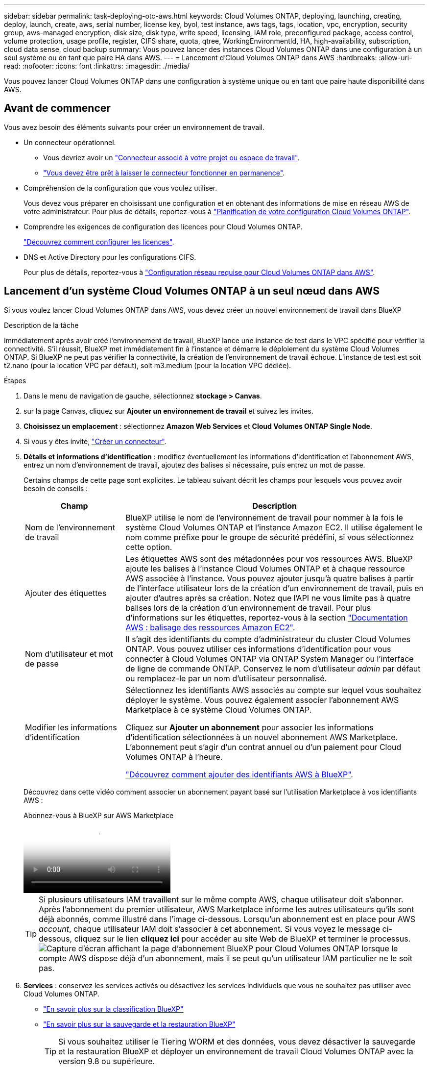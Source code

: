 ---
sidebar: sidebar 
permalink: task-deploying-otc-aws.html 
keywords: Cloud Volumes ONTAP, deploying, launching, creating, deploy, launch, create, aws, serial number, license key, byol, test instance, aws tags, tags, location, vpc, encryption, security group, aws-managed encryption, disk size, disk type, write speed, licensing, IAM role, preconfigured package, access control, volume protection, usage profile, register, CIFS share, quota, qtree, WorkingEnvironmentId, HA, high-availability, subscription, cloud data sense, cloud backup 
summary: Vous pouvez lancer des instances Cloud Volumes ONTAP dans une configuration à un seul système ou en tant que paire HA dans AWS. 
---
= Lancement d'Cloud Volumes ONTAP dans AWS
:hardbreaks:
:allow-uri-read: 
:nofooter: 
:icons: font
:linkattrs: 
:imagesdir: ./media/


[role="lead"]
Vous pouvez lancer Cloud Volumes ONTAP dans une configuration à système unique ou en tant que paire haute disponibilité dans AWS.



== Avant de commencer

Vous avez besoin des éléments suivants pour créer un environnement de travail.

[[licensing]]
* Un connecteur opérationnel.
+
** Vous devriez avoir un https://docs.netapp.com/us-en/bluexp-setup-admin/task-quick-start-connector-aws.html["Connecteur associé à votre projet ou espace de travail"^].
** https://docs.netapp.com/us-en/bluexp-setup-admin/concept-connectors.html["Vous devez être prêt à laisser le connecteur fonctionner en permanence"^].


* Compréhension de la configuration que vous voulez utiliser.
+
Vous devez vous préparer en choisissant une configuration et en obtenant des informations de mise en réseau AWS de votre administrateur. Pour plus de détails, reportez-vous à link:task-planning-your-config.html["Planification de votre configuration Cloud Volumes ONTAP"^].

* Comprendre les exigences de configuration des licences pour Cloud Volumes ONTAP.
+
link:task-set-up-licensing-aws.html["Découvrez comment configurer les licences"^].

* DNS et Active Directory pour les configurations CIFS.
+
Pour plus de détails, reportez-vous à link:reference-networking-aws.html["Configuration réseau requise pour Cloud Volumes ONTAP dans AWS"^].





== Lancement d'un système Cloud Volumes ONTAP à un seul nœud dans AWS

Si vous voulez lancer Cloud Volumes ONTAP dans AWS, vous devez créer un nouvel environnement de travail dans BlueXP

.Description de la tâche
Immédiatement après avoir créé l'environnement de travail, BlueXP lance une instance de test dans le VPC spécifié pour vérifier la connectivité. S'il réussit, BlueXP met immédiatement fin à l'instance et démarre le déploiement du système Cloud Volumes ONTAP. Si BlueXP ne peut pas vérifier la connectivité, la création de l'environnement de travail échoue. L'instance de test est soit t2.nano (pour la location VPC par défaut), soit m3.medium (pour la location VPC dédiée).

.Étapes
. Dans le menu de navigation de gauche, sélectionnez *stockage > Canvas*.
. [[Subscribe]]sur la page Canvas, cliquez sur *Ajouter un environnement de travail* et suivez les invites.
. *Choisissez un emplacement* : sélectionnez *Amazon Web Services* et *Cloud Volumes ONTAP Single Node*.
. Si vous y êtes invité, https://docs.netapp.com/us-en/bluexp-setup-admin/task-quick-start-connector-aws.html["Créer un connecteur"^].
. *Détails et informations d'identification* : modifiez éventuellement les informations d'identification et l'abonnement AWS, entrez un nom d'environnement de travail, ajoutez des balises si nécessaire, puis entrez un mot de passe.
+
Certains champs de cette page sont explicites. Le tableau suivant décrit les champs pour lesquels vous pouvez avoir besoin de conseils :

+
[cols="25,75"]
|===
| Champ | Description 


| Nom de l'environnement de travail | BlueXP utilise le nom de l'environnement de travail pour nommer à la fois le système Cloud Volumes ONTAP et l'instance Amazon EC2. Il utilise également le nom comme préfixe pour le groupe de sécurité prédéfini, si vous sélectionnez cette option. 


| Ajouter des étiquettes | Les étiquettes AWS sont des métadonnées pour vos ressources AWS. BlueXP ajoute les balises à l'instance Cloud Volumes ONTAP et à chaque ressource AWS associée à l'instance. Vous pouvez ajouter jusqu'à quatre balises à partir de l'interface utilisateur lors de la création d'un environnement de travail, puis en ajouter d'autres après sa création. Notez que l'API ne vous limite pas à quatre balises lors de la création d'un environnement de travail. Pour plus d'informations sur les étiquettes, reportez-vous à la section https://docs.aws.amazon.com/AWSEC2/latest/UserGuide/Using_Tags.html["Documentation AWS : balisage des ressources Amazon EC2"^]. 


| Nom d'utilisateur et mot de passe | Il s'agit des identifiants du compte d'administrateur du cluster Cloud Volumes ONTAP. Vous pouvez utiliser ces informations d'identification pour vous connecter à Cloud Volumes ONTAP via ONTAP System Manager ou l'interface de ligne de commande ONTAP. Conservez le nom d'utilisateur _admin_ par défaut ou remplacez-le par un nom d'utilisateur personnalisé. 


| Modifier les informations d'identification | Sélectionnez les identifiants AWS associés au compte sur lequel vous souhaitez déployer le système. Vous pouvez également associer l'abonnement AWS Marketplace à ce système Cloud Volumes ONTAP.

Cliquez sur *Ajouter un abonnement* pour associer les informations d'identification sélectionnées à un nouvel abonnement AWS Marketplace. L'abonnement peut s'agir d'un contrat annuel ou d'un paiement pour Cloud Volumes ONTAP à l'heure.

https://docs.netapp.com/us-en/bluexp-setup-admin/task-adding-aws-accounts.html["Découvrez comment ajouter des identifiants AWS à BlueXP"^]. 
|===
+
Découvrez dans cette vidéo comment associer un abonnement payant basé sur l'utilisation Marketplace à vos identifiants AWS :

+
.Abonnez-vous à BlueXP sur AWS Marketplace
video::096e1740-d115-44cf-8c27-b051011611eb[panopto]
+

TIP: Si plusieurs utilisateurs IAM travaillent sur le même compte AWS, chaque utilisateur doit s'abonner. Après l'abonnement du premier utilisateur, AWS Marketplace informe les autres utilisateurs qu'ils sont déjà abonnés, comme illustré dans l'image ci-dessous. Lorsqu'un abonnement est en place pour AWS _account_, chaque utilisateur IAM doit s'associer à cet abonnement. Si vous voyez le message ci-dessous, cliquez sur le lien *cliquez ici* pour accéder au site Web de BlueXP et terminer le processus.image:screenshot_aws_marketplace.gif["Capture d'écran affichant la page d'abonnement BlueXP pour Cloud Volumes ONTAP lorsque le compte AWS dispose déjà d'un abonnement, mais il se peut qu'un utilisateur IAM particulier ne le soit pas."]

. *Services* : conservez les services activés ou désactivez les services individuels que vous ne souhaitez pas utiliser avec Cloud Volumes ONTAP.
+
** https://docs.netapp.com/us-en/bluexp-classification/concept-cloud-compliance.html["En savoir plus sur la classification BlueXP"^]
** https://docs.netapp.com/us-en/bluexp-backup-recovery/concept-backup-to-cloud.html["En savoir plus sur la sauvegarde et la restauration BlueXP"^]
+

TIP: Si vous souhaitez utiliser le Tiering WORM et des données, vous devez désactiver la sauvegarde et la restauration BlueXP et déployer un environnement de travail Cloud Volumes ONTAP avec la version 9.8 ou supérieure.



. *Localisation et connectivité* : saisissez les informations de réseau que vous avez enregistrées dans le https://docs.netapp.com/us-en/bluexp-cloud-volumes-ontap/task-planning-your-config.html#collect-networking-information["Fiche AWS"^].
+
Le tableau suivant décrit les champs pour lesquels vous pouvez avoir besoin de conseils :

+
[cols="25,75"]
|===
| Champ | Description 


| VPC | Si vous disposez d'un poste externe AWS, vous pouvez déployer un système Cloud Volumes ONTAP à un seul nœud dans cet envoi en sélectionnant le VPC Outpost. L'expérience est la même que tout autre VPC qui réside dans AWS. 


| Groupe de sécurité généré  a| 
Si vous laissez BlueXP générer le groupe de sécurité pour vous, vous devez choisir comment vous autorisez le trafic :

** Si vous choisissez *VPC sélectionné uniquement*, la source du trafic entrant correspond à la plage de sous-réseau du VPC sélectionné et à la plage de sous-réseau du VPC où réside le connecteur. Il s'agit de l'option recommandée.
** Si vous choisissez *tous les VPC*, la source du trafic entrant est la plage IP 0.0.0.0/0.




| Utiliser un groupe de sécurité existant | Si vous utilisez une politique de pare-feu existante, assurez-vous qu'elle inclut les règles requises. link:reference-security-groups.html["En savoir plus sur les règles de pare-feu pour Cloud Volumes ONTAP"^]. 
|===
. *Data Encryption* : choisissez pas de cryptage de données ou de cryptage géré par AWS.
+
Pour le chiffrement géré par AWS, vous pouvez choisir une autre clé maître client (CMK) dans votre compte ou un autre compte AWS.

+

TIP: Une fois que vous avez créé un système Cloud Volumes ONTAP, vous ne pouvez pas modifier la méthode de chiffrement des données AWS.

+
link:task-setting-up-kms.html["Découvrez comment configurer le KMS AWS pour Cloud Volumes ONTAP"^].

+
link:concept-security.html#encryption-of-data-at-rest["En savoir plus sur les technologies de cryptage prises en charge"^].

. *Méthodes de chargement et compte NSS* : spécifiez l'option de chargement à utiliser avec ce système, puis spécifiez un compte sur le site de support NetApp.
+
** link:concept-licensing.html["Découvrez les options de licence pour Cloud Volumes ONTAP"^].
** link:task-set-up-licensing-aws.html["Découvrez comment configurer les licences"^].


. *Configuration Cloud Volumes ONTAP* (contrat AWS Marketplace annuel uniquement) : consultez la configuration par défaut et cliquez sur *Continuer* ou sur *Modifier la configuration* pour sélectionner votre propre configuration.
+
Si vous conservez la configuration par défaut, il vous suffit de spécifier un volume, puis de vérifier et d'approuver la configuration.

. *Packages préconfigurés* : sélectionnez un des packages pour lancer rapidement Cloud Volumes ONTAP ou cliquez sur *Modifier la configuration* pour sélectionner votre propre configuration.
+
Si vous choisissez l'un des packages, il vous suffit de spécifier un volume, puis de vérifier et d'approuver la configuration.

. *IAM role*: Il est préférable de conserver l'option par défaut pour permettre à BlueXP de créer le rôle pour vous.
+
Si vous préférez utiliser votre propre police, elle doit satisfaire link:task-set-up-iam-roles.html["Configuration requise pour les nœuds Cloud Volumes ONTAP"^].

. *Licence* : modifiez la version de Cloud Volumes ONTAP selon vos besoins et sélectionnez un type d'instance et la location d'instance.
+

NOTE: Si une version plus récente, General Availability ou patch est disponible pour la version sélectionnée, BlueXP met à jour le système vers cette version lors de la création de l'environnement de travail. Par exemple, la mise à jour se produit si vous sélectionnez Cloud Volumes ONTAP 9.13.1 et 9.13.1 P4 est disponible. La mise à jour ne se produit pas d'une version à l'autre, par exemple de 9.13 à 9.14.

. *Ressources de stockage sous-jacentes* : Choisissez un type de disque, configurez le stockage sous-jacent et choisissez si le Tiering des données doit être activé.
+
Notez ce qui suit :

+
** Le type de disque est pour le volume initial (et l'agrégat). Vous pouvez choisir un autre type de disque pour les volumes suivants (et les agrégats).
** Si vous choisissez un disque gp3 ou io1, BlueXP utilise la fonctionnalité Elastic volumes d'AWS pour augmenter automatiquement la capacité des disques de stockage sous-jacents selon les besoins. Après le déploiement de Cloud Volumes ONTAP, vous pouvez choisir la capacité initiale en fonction de vos besoins en stockage, puis la réviser. link:concept-aws-elastic-volumes.html["En savoir plus sur la prise en charge d'Elastic volumes dans AWS"^].
** Si vous choisissez un disque gp2 ou st1, vous pouvez sélectionner une taille de disque pour tous les disques de l'agrégat initial et pour les agrégats supplémentaires créés par BlueXP lorsque vous utilisez l'option de provisionnement simple. Vous pouvez créer des agrégats qui utilisent une taille de disque différente à l'aide de l'option d'allocation avancée.
** Vous pouvez choisir une règle de Tiering des volumes spécifique lorsque vous créez ou modifiez un volume.
** Si vous désactivez le Tiering, vous pouvez l'activer sur les agrégats suivants.
+
link:concept-data-tiering.html["Découvrez le fonctionnement du Tiering des données"^].



. *Vitesse d'écriture et WORM* :
+
.. Choisissez *Normal* ou *vitesse d'écriture élevée*, si vous le souhaitez.
+
link:concept-write-speed.html["En savoir plus sur la vitesse d'écriture"^].

.. Activez le stockage WORM (Write Once, Read Many), si vous le souhaitez.
+
LA FONCTION WORM ne peut pas être activée si le Tiering des données était activé pour les versions Cloud Volumes ONTAP 9.7 et ultérieures. La restauration ou la restauration à partir de Cloud Volumes ONTAP 9.8 est bloquée après l'activation de WORM et de la hiérarchisation.

+
link:concept-worm.html["En savoir plus sur le stockage WORM"^].

.. Si vous activez le stockage WORM, sélectionnez la période de conservation.


. *Créer un volume* : saisissez les détails du nouveau volume ou cliquez sur *Ignorer*.
+
link:concept-client-protocols.html["En savoir plus sur les versions et les protocoles clients pris en charge"^].

+
Certains champs de cette page sont explicites. Le tableau suivant décrit les champs pour lesquels vous pouvez avoir besoin de conseils :

+
[cols="25,75"]
|===
| Champ | Description 


| Taille | La taille maximale que vous pouvez saisir dépend en grande partie de l'activation du provisionnement fin, ce qui vous permet de créer un volume plus grand que le stockage physique actuellement disponible. 


| Contrôle d'accès (pour NFS uniquement) | Une stratégie d'exportation définit les clients du sous-réseau qui peuvent accéder au volume. Par défaut, BlueXP entre une valeur qui donne accès à toutes les instances du sous-réseau. 


| Autorisations et utilisateurs/groupes (pour CIFS uniquement) | Ces champs vous permettent de contrôler le niveau d'accès à un partage pour les utilisateurs et les groupes (également appelés listes de contrôle d'accès ou ACL). Vous pouvez spécifier des utilisateurs ou des groupes Windows locaux ou de domaine, ou des utilisateurs ou des groupes UNIX. Si vous spécifiez un nom d'utilisateur Windows de domaine, vous devez inclure le domaine de l'utilisateur à l'aide du format domaine\nom d'utilisateur. 


| Stratégie Snapshot | Une stratégie de copie Snapshot spécifie la fréquence et le nombre de copies Snapshot créées automatiquement. Une copie Snapshot de NetApp est une image système de fichiers instantanée qui n'a aucun impact sur les performances et nécessite un stockage minimal. Vous pouvez choisir la règle par défaut ou aucune. Vous pouvez en choisir aucune pour les données transitoires : par exemple, tempdb pour Microsoft SQL Server. 


| Options avancées (pour NFS uniquement) | Sélectionnez une version NFS pour le volume : NFSv3 ou NFSv4. 


| Groupe initiateur et IQN (pour iSCSI uniquement) | Les cibles de stockage iSCSI sont appelées LUN (unités logiques) et sont présentées aux hôtes sous forme de périphériques de blocs standard. Les groupes initiateurs sont des tableaux de noms de nœud hôte iSCSI et ils contrôlent l'accès des initiateurs aux différentes LUN. Les cibles iSCSI se connectent au réseau via des cartes réseau Ethernet (NIC) standard, des cartes TOE (TCP Offload Engine) avec des initiateurs logiciels, des adaptateurs réseau convergés (CNA) ou des adaptateurs de buste hôte dédiés (HBA) et sont identifiés par des noms qualifiés iSCSI (IQN). Lorsque vous créez un volume iSCSI, BlueXP crée automatiquement un LUN pour vous. Nous avons simplifié la gestion en créant un seul LUN par volume, donc aucune gestion n'est nécessaire. Une fois le volume créé, link:task-connect-lun.html["Utilisez l'IQN pour vous connecter à la LUN à partir de vos hôtes"]. 
|===
+
L'image suivante montre la page Volume remplie pour le protocole CIFS :

+
image:screenshot_cot_vol.gif["Capture d'écran : affiche la page Volume remplie pour une instance Cloud Volumes ONTAP."]

. *Configuration CIFS* : si vous choisissez le protocole CIFS, configurez un serveur CIFS.
+
[cols="25,75"]
|===
| Champ | Description 


| Adresse IP principale et secondaire DNS | Les adresses IP des serveurs DNS qui fournissent la résolution de noms pour le serveur CIFS. Les serveurs DNS répertoriés doivent contenir les enregistrements d'emplacement de service (SRV) nécessaires à la localisation des serveurs LDAP et des contrôleurs de domaine Active Directory pour le domaine auquel le serveur CIFS se joindra. 


| Domaine Active Directory à rejoindre | Le FQDN du domaine Active Directory (AD) auquel vous souhaitez joindre le serveur CIFS. 


| Informations d'identification autorisées à rejoindre le domaine | Nom et mot de passe d'un compte Windows disposant de privilèges suffisants pour ajouter des ordinateurs à l'unité d'organisation spécifiée dans le domaine AD. 


| Nom NetBIOS du serveur CIFS | Nom de serveur CIFS unique dans le domaine AD. 


| Unité organisationnelle | Unité organisationnelle du domaine AD à associer au serveur CIFS. La valeur par défaut est CN=Computers. Si vous configurez AWS Managed Microsoft AD en tant que serveur AD pour Cloud Volumes ONTAP, vous devez entrer *ou=ordinateurs,ou=corp* dans ce champ. 


| Domaine DNS | Le domaine DNS de la machine virtuelle de stockage Cloud Volumes ONTAP (SVM). Dans la plupart des cas, le domaine est identique au domaine AD. 


| Serveur NTP | Sélectionnez *utiliser le domaine Active Directory* pour configurer un serveur NTP à l'aide du DNS Active Directory. Si vous devez configurer un serveur NTP à l'aide d'une autre adresse, vous devez utiliser l'API. Reportez-vous au https://docs.netapp.com/us-en/bluexp-automation/index.html["Documents d'automatisation BlueXP"^] pour plus de détails. Notez que vous ne pouvez configurer un serveur NTP que lors de la création d'un serveur CIFS. Elle n'est pas configurable après la création du serveur CIFS. 
|===
. *Profil d'utilisation, type de disque et règle de hiérarchisation* : choisissez si vous souhaitez activer les fonctionnalités d'efficacité du stockage et modifiez la règle de hiérarchisation du volume, si nécessaire.
+
Pour plus d'informations, reportez-vous aux sections link:https://docs.netapp.com/us-en/bluexp-cloud-volumes-ontap/task-planning-your-config.html#choose-a-volume-usage-profile["Présentation des profils d'utilisation des volumes"^], link:concept-data-tiering.html["Vue d'ensemble du hiérarchisation des données"^]et https://kb.netapp.com/Cloud/Cloud_Volumes_ONTAP/What_Inline_Storage_Efficiency_features_are_supported_with_CVO#["Base de connaissances : quelles fonctionnalités d'efficacité du stockage à la volée sont prises en charge par CVO ?"^]

. *Revue et approbation* : consultez et confirmez vos choix.
+
.. Consultez les détails de la configuration.
.. Cliquez sur *plus d'informations* pour en savoir plus sur le support et les ressources AWS que BlueXP achètera.
.. Cochez les cases *Je comprends...*.
.. Cliquez sur *Go*.




.Résultat
BlueXP lance l'instance Cloud Volumes ONTAP. Vous pouvez suivre la progression dans la chronologie.

Si vous rencontrez des problèmes lors du lancement de l'instance Cloud Volumes ONTAP, consultez le message d'échec. Vous pouvez également sélectionner l'environnement de travail et cliquer sur Re-create environment.

Pour obtenir de l'aide supplémentaire, consultez la page https://mysupport.netapp.com/site/products/all/details/cloud-volumes-ontap/guideme-tab["Prise en charge de NetApp Cloud Volumes ONTAP"^].

.Une fois que vous avez terminé
* Si vous avez provisionné un partage CIFS, donnez aux utilisateurs ou aux groupes des autorisations sur les fichiers et les dossiers et vérifiez que ces utilisateurs peuvent accéder au partage et créer un fichier.
* Si vous souhaitez appliquer des quotas à des volumes, utilisez ONTAP System Manager ou l'interface de ligne de commande ONTAP.
+
Les quotas vous permettent de restreindre ou de suivre l'espace disque et le nombre de fichiers utilisés par un utilisateur, un groupe ou un qtree.





== Lancement d'une paire Cloud Volumes ONTAP HA dans AWS

Si vous souhaitez lancer une paire Cloud Volumes ONTAP HA dans AWS, vous devez créer un environnement de travail haute disponibilité dans BlueXP.

.Restriction
À l'heure actuelle, les paires haute disponibilité ne sont pas prises en charge avec les posts d'AWS.

.Description de la tâche
Immédiatement après avoir créé l'environnement de travail, BlueXP lance une instance de test dans le VPC spécifié pour vérifier la connectivité. S'il réussit, BlueXP met immédiatement fin à l'instance et démarre le déploiement du système Cloud Volumes ONTAP. Si BlueXP ne peut pas vérifier la connectivité, la création de l'environnement de travail échoue. L'instance de test est soit t2.nano (pour la location VPC par défaut), soit m3.medium (pour la location VPC dédiée).

.Étapes
. Dans le menu de navigation de gauche, sélectionnez *stockage > Canvas*.
. Sur la page Canevas, cliquez sur *Ajouter un environnement de travail* et suivez les invites.
. *Choisissez un emplacement* : sélectionnez *Amazon Web Services* et *Cloud Volumes ONTAP HA*.
+
Certaines zones locales AWS sont disponibles.

+
Avant de pouvoir utiliser les zones locales AWS, vous devez activer les zones locales et créer un sous-réseau dans la zone locale de votre compte AWS. Suivez les étapes *opt in to an AWS local zone* et *exteNd your Amazon VPC to the local zone* de la link:https://aws.amazon.com/tutorials/deploying-low-latency-applications-with-aws-local-zones/["Tutoriel AWS « commencer à déployer des applications à faible latence avec des zones locales AWS"^].

+
Si vous exécutez un connecteur version 3.9.36 ou antérieure, vous devez ajouter l'autorisation suivante au rôle du connecteur AWS dans la console AWS EC2 : DescribeAvailabilityzones.

. *Détails et informations d'identification* : modifiez éventuellement les informations d'identification et l'abonnement AWS, entrez un nom d'environnement de travail, ajoutez des balises si nécessaire, puis entrez un mot de passe.
+
Certains champs de cette page sont explicites. Le tableau suivant décrit les champs pour lesquels vous pouvez avoir besoin de conseils :

+
[cols="25,75"]
|===
| Champ | Description 


| Nom de l'environnement de travail | BlueXP utilise le nom de l'environnement de travail pour nommer à la fois le système Cloud Volumes ONTAP et l'instance Amazon EC2. Il utilise également le nom comme préfixe pour le groupe de sécurité prédéfini, si vous sélectionnez cette option. 


| Ajouter des étiquettes | Les étiquettes AWS sont des métadonnées pour vos ressources AWS. BlueXP ajoute les balises à l'instance Cloud Volumes ONTAP et à chaque ressource AWS associée à l'instance. Vous pouvez ajouter jusqu'à quatre balises à partir de l'interface utilisateur lors de la création d'un environnement de travail, puis en ajouter d'autres après sa création. Notez que l'API ne vous limite pas à quatre balises lors de la création d'un environnement de travail. Pour plus d'informations sur les étiquettes, reportez-vous à la section https://docs.aws.amazon.com/AWSEC2/latest/UserGuide/Using_Tags.html["Documentation AWS : balisage des ressources Amazon EC2"^]. 


| Nom d'utilisateur et mot de passe | Il s'agit des identifiants du compte d'administrateur du cluster Cloud Volumes ONTAP. Vous pouvez utiliser ces informations d'identification pour vous connecter à Cloud Volumes ONTAP via ONTAP System Manager ou l'interface de ligne de commande ONTAP. Conservez le nom d'utilisateur _admin_ par défaut ou remplacez-le par un nom d'utilisateur personnalisé. 


| Modifier les informations d'identification | Sélectionnez les identifiants AWS et l'abonnement Marketplace pour les utiliser avec ce système Cloud Volumes ONTAP. Cliquez sur *Ajouter un abonnement* pour associer les informations d'identification sélectionnées à un nouvel abonnement AWS Marketplace. L'abonnement peut s'agir d'un contrat annuel ou d'un paiement pour Cloud Volumes ONTAP à l'heure. Si vous avez acheté une licence directement auprès d'NetApp (BYOL), aucun abonnement AWS n'est requis. https://docs.netapp.com/us-en/bluexp-setup-admin/task-adding-aws-accounts.html["Découvrez comment ajouter des identifiants AWS à BlueXP"^]. 
|===
+
Découvrez dans cette vidéo comment associer un abonnement payant basé sur l'utilisation Marketplace à vos identifiants AWS :

+
.Abonnez-vous à BlueXP sur AWS Marketplace
video::096e1740-d115-44cf-8c27-b051011611eb[panopto]
+

TIP: Si plusieurs utilisateurs IAM travaillent sur le même compte AWS, chaque utilisateur doit s'abonner. Après l'abonnement du premier utilisateur, AWS Marketplace informe les autres utilisateurs qu'ils sont déjà abonnés, comme illustré dans l'image ci-dessous. Lorsqu'un abonnement est en place pour AWS _account_, chaque utilisateur IAM doit s'associer à cet abonnement. Si vous voyez le message ci-dessous, cliquez sur le lien *cliquez ici* pour accéder au site Web de BlueXP et terminer le processus.image:screenshot_aws_marketplace.gif["Capture d'écran affichant la page d'abonnement BlueXP pour Cloud Volumes ONTAP lorsque le compte AWS dispose déjà d'un abonnement, mais il se peut qu'un utilisateur IAM particulier ne le soit pas."]

. *Services* : conservez les services activés ou désactivez les services individuels que vous ne souhaitez pas utiliser avec ce système Cloud Volumes ONTAP.
+
** https://docs.netapp.com/us-en/bluexp-classification/concept-cloud-compliance.html["En savoir plus sur la classification BlueXP"^]
** https://docs.netapp.com/us-en/bluexp-backup-recovery/task-backup-to-s3.html["En savoir plus sur la sauvegarde et la restauration BlueXP"^]
+

TIP: Si vous souhaitez utiliser le Tiering WORM et des données, vous devez désactiver la sauvegarde et la restauration BlueXP et déployer un environnement de travail Cloud Volumes ONTAP avec la version 9.8 ou supérieure.



. *Modèles de déploiement haute disponibilité* : choisir une configuration haute disponibilité.
+
Pour une présentation des modèles de déploiement, reportez-vous à link:concept-ha.html["Cloud Volumes ONTAP HA pour AWS"^]la section .

. *Localisation et connectivité* (AZ simple) ou *région et VPC* (AZS multiples) : saisissez les informations de réseau que vous avez enregistrées dans la fiche de travail AWS.
+
Le tableau suivant décrit les champs pour lesquels vous pouvez avoir besoin de conseils :

+
[cols="25,75"]
|===
| Champ | Description 


| Groupe de sécurité généré  a| 
Si vous laissez BlueXP générer le groupe de sécurité pour vous, vous devez choisir comment vous autorisez le trafic :

** Si vous choisissez *VPC sélectionné uniquement*, la source du trafic entrant correspond à la plage de sous-réseau du VPC sélectionné et à la plage de sous-réseau du VPC où réside le connecteur. Il s'agit de l'option recommandée.
** Si vous choisissez *tous les VPC*, la source du trafic entrant est la plage IP 0.0.0.0/0.




| Utiliser un groupe de sécurité existant | Si vous utilisez une politique de pare-feu existante, assurez-vous qu'elle inclut les règles requises. link:reference-security-groups.html["En savoir plus sur les règles de pare-feu pour Cloud Volumes ONTAP"^]. 
|===
. *Connectivité et authentification SSH* : choisissez des méthodes de connexion pour la paire HA et le médiateur.
. *IP flottantes* : si vous choisissez plusieurs adresses AZS, spécifiez les adresses IP flottantes.
+
Les adresses IP doivent se trouver en dehors du bloc CIDR pour tous les VPC de la région. Pour plus de détails, reportez-vous à link:https://docs.netapp.com/us-en/bluexp-cloud-volumes-ontap/reference-networking-aws.html#requirements-for-ha-pairs-in-multiple-azs["Configuration réseau AWS requise pour Cloud Volumes ONTAP HA dans plusieurs AZS"^].

. *Tables de routage* : si vous choisissez plusieurs AZS, sélectionnez les tables de routage qui doivent inclure les routes vers les adresses IP flottantes.
+
Si vous disposez de plusieurs tables de routage, il est très important de sélectionner les tables de routage correctes. Dans le cas contraire, certains clients n'ont peut-être pas accès à la paire Cloud Volumes ONTAP HA. Pour plus d'informations sur les tables de routage, reportez-vous au http://docs.aws.amazon.com/AmazonVPC/latest/UserGuide/VPC_Route_Tables.html["Documentation AWS : tables de routage"^].

. *Data Encryption* : choisissez pas de cryptage de données ou de cryptage géré par AWS.
+
Pour le chiffrement géré par AWS, vous pouvez choisir une autre clé maître client (CMK) dans votre compte ou un autre compte AWS.

+

TIP: Une fois que vous avez créé un système Cloud Volumes ONTAP, vous ne pouvez pas modifier la méthode de chiffrement des données AWS.

+
link:task-setting-up-kms.html["Découvrez comment configurer le KMS AWS pour Cloud Volumes ONTAP"^].

+
link:concept-security.html#encryption-of-data-at-rest["En savoir plus sur les technologies de cryptage prises en charge"^].

. *Méthodes de chargement et compte NSS* : spécifiez l'option de chargement à utiliser avec ce système, puis spécifiez un compte sur le site de support NetApp.
+
** link:concept-licensing.html["Découvrez les options de licence pour Cloud Volumes ONTAP"^].
** link:task-set-up-licensing-aws.html["Découvrez comment configurer les licences"^].


. *Configuration Cloud Volumes ONTAP* (contrat AWS Marketplace annuel uniquement) : consultez la configuration par défaut et cliquez sur *Continuer* ou sur *Modifier la configuration* pour sélectionner votre propre configuration.
+
Si vous conservez la configuration par défaut, il vous suffit de spécifier un volume, puis de vérifier et d'approuver la configuration.

. *Packages préconfigurés* (horaire ou BYOL uniquement) : sélectionnez un des packages pour lancer rapidement Cloud Volumes ONTAP, ou cliquez sur *Modifier la configuration* pour sélectionner votre propre configuration.
+
Si vous choisissez l'un des packages, il vous suffit de spécifier un volume, puis de vérifier et d'approuver la configuration.

. *IAM role*: Il est préférable de conserver l'option par défaut pour permettre à BlueXP de créer le rôle pour vous.
+
Si vous préférez utiliser votre propre police, elle doit satisfaire link:task-set-up-iam-roles.html["Configuration requise pour les nœuds Cloud Volumes ONTAP et le médiateur HA"^].

. *Licence* : modifiez la version de Cloud Volumes ONTAP selon vos besoins et sélectionnez un type d'instance et la location d'instance.
+

NOTE: Si une version plus récente, General Availability ou patch est disponible pour la version sélectionnée, BlueXP met à jour le système vers cette version lors de la création de l'environnement de travail. Par exemple, la mise à jour se produit si vous sélectionnez Cloud Volumes ONTAP 9.13.1 et 9.13.1 P4 est disponible. La mise à jour ne se produit pas d'une version à l'autre, par exemple de 9.13 à 9.14.

. *Ressources de stockage sous-jacentes* : Choisissez un type de disque, configurez le stockage sous-jacent et choisissez si le Tiering des données doit être activé.
+
Notez ce qui suit :

+
** Le type de disque est pour le volume initial (et l'agrégat). Vous pouvez choisir un autre type de disque pour les volumes suivants (et les agrégats).
** Si vous choisissez un disque gp3 ou io1, BlueXP utilise la fonctionnalité Elastic volumes d'AWS pour augmenter automatiquement la capacité des disques de stockage sous-jacents selon les besoins. Après le déploiement de Cloud Volumes ONTAP, vous pouvez choisir la capacité initiale en fonction de vos besoins en stockage, puis la réviser. link:concept-aws-elastic-volumes.html["En savoir plus sur la prise en charge d'Elastic volumes dans AWS"^].
** Si vous choisissez un disque gp2 ou st1, vous pouvez sélectionner une taille de disque pour tous les disques de l'agrégat initial et pour les agrégats supplémentaires créés par BlueXP lorsque vous utilisez l'option de provisionnement simple. Vous pouvez créer des agrégats qui utilisent une taille de disque différente à l'aide de l'option d'allocation avancée.
** Vous pouvez choisir une règle de Tiering des volumes spécifique lorsque vous créez ou modifiez un volume.
** Si vous désactivez le Tiering, vous pouvez l'activer sur les agrégats suivants.
+
link:concept-data-tiering.html["Découvrez le fonctionnement du Tiering des données"^].



. *Vitesse d'écriture et WORM* :
+
.. Choisissez *Normal* ou *vitesse d'écriture élevée*, si vous le souhaitez.
+
link:concept-write-speed.html["En savoir plus sur la vitesse d'écriture"^].

.. Activez le stockage WORM (Write Once, Read Many), si vous le souhaitez.
+
LA FONCTION WORM ne peut pas être activée si le Tiering des données était activé pour les versions Cloud Volumes ONTAP 9.7 et ultérieures. La restauration ou la restauration à partir de Cloud Volumes ONTAP 9.8 est bloquée après l'activation de WORM et de la hiérarchisation.

+
link:concept-worm.html["En savoir plus sur le stockage WORM"^].

.. Si vous activez le stockage WORM, sélectionnez la période de conservation.


. *Créer un volume* : saisissez les détails du nouveau volume ou cliquez sur *Ignorer*.
+
link:concept-client-protocols.html["En savoir plus sur les versions et les protocoles clients pris en charge"^].

+
Certains champs de cette page sont explicites. Le tableau suivant décrit les champs pour lesquels vous pouvez avoir besoin de conseils :

+
[cols="25,75"]
|===
| Champ | Description 


| Taille | La taille maximale que vous pouvez saisir dépend en grande partie de l'activation du provisionnement fin, ce qui vous permet de créer un volume plus grand que le stockage physique actuellement disponible. 


| Contrôle d'accès (pour NFS uniquement) | Une stratégie d'exportation définit les clients du sous-réseau qui peuvent accéder au volume. Par défaut, BlueXP entre une valeur qui donne accès à toutes les instances du sous-réseau. 


| Autorisations et utilisateurs/groupes (pour CIFS uniquement) | Ces champs vous permettent de contrôler le niveau d'accès à un partage pour les utilisateurs et les groupes (également appelés listes de contrôle d'accès ou ACL). Vous pouvez spécifier des utilisateurs ou des groupes Windows locaux ou de domaine, ou des utilisateurs ou des groupes UNIX. Si vous spécifiez un nom d'utilisateur Windows de domaine, vous devez inclure le domaine de l'utilisateur à l'aide du format domaine\nom d'utilisateur. 


| Stratégie Snapshot | Une stratégie de copie Snapshot spécifie la fréquence et le nombre de copies Snapshot créées automatiquement. Une copie Snapshot de NetApp est une image système de fichiers instantanée qui n'a aucun impact sur les performances et nécessite un stockage minimal. Vous pouvez choisir la règle par défaut ou aucune. Vous pouvez en choisir aucune pour les données transitoires : par exemple, tempdb pour Microsoft SQL Server. 


| Options avancées (pour NFS uniquement) | Sélectionnez une version NFS pour le volume : NFSv3 ou NFSv4. 


| Groupe initiateur et IQN (pour iSCSI uniquement) | Les cibles de stockage iSCSI sont appelées LUN (unités logiques) et sont présentées aux hôtes sous forme de périphériques de blocs standard. Les groupes initiateurs sont des tableaux de noms de nœud hôte iSCSI et ils contrôlent l'accès des initiateurs aux différentes LUN. Les cibles iSCSI se connectent au réseau via des cartes réseau Ethernet (NIC) standard, des cartes TOE (TCP Offload Engine) avec des initiateurs logiciels, des adaptateurs réseau convergés (CNA) ou des adaptateurs de buste hôte dédiés (HBA) et sont identifiés par des noms qualifiés iSCSI (IQN). Lorsque vous créez un volume iSCSI, BlueXP crée automatiquement un LUN pour vous. Nous avons simplifié la gestion en créant un seul LUN par volume, donc aucune gestion n'est nécessaire. Une fois le volume créé, link:task-connect-lun.html["Utilisez l'IQN pour vous connecter à la LUN à partir de vos hôtes"]. 
|===
+
L'image suivante montre la page Volume remplie pour le protocole CIFS :

+
image:screenshot_cot_vol.gif["Capture d'écran : affiche la page Volume remplie pour une instance Cloud Volumes ONTAP."]

. *Configuration CIFS* : si vous avez sélectionné le protocole CIFS, configurez un serveur CIFS.
+
[cols="25,75"]
|===
| Champ | Description 


| Adresse IP principale et secondaire DNS | Les adresses IP des serveurs DNS qui fournissent la résolution de noms pour le serveur CIFS. Les serveurs DNS répertoriés doivent contenir les enregistrements d'emplacement de service (SRV) nécessaires à la localisation des serveurs LDAP et des contrôleurs de domaine Active Directory pour le domaine auquel le serveur CIFS se joindra. 


| Domaine Active Directory à rejoindre | Le FQDN du domaine Active Directory (AD) auquel vous souhaitez joindre le serveur CIFS. 


| Informations d'identification autorisées à rejoindre le domaine | Nom et mot de passe d'un compte Windows disposant de privilèges suffisants pour ajouter des ordinateurs à l'unité d'organisation spécifiée dans le domaine AD. 


| Nom NetBIOS du serveur CIFS | Nom de serveur CIFS unique dans le domaine AD. 


| Unité organisationnelle | Unité organisationnelle du domaine AD à associer au serveur CIFS. La valeur par défaut est CN=Computers. Si vous configurez AWS Managed Microsoft AD en tant que serveur AD pour Cloud Volumes ONTAP, vous devez entrer *ou=ordinateurs,ou=corp* dans ce champ. 


| Domaine DNS | Le domaine DNS de la machine virtuelle de stockage Cloud Volumes ONTAP (SVM). Dans la plupart des cas, le domaine est identique au domaine AD. 


| Serveur NTP | Sélectionnez *utiliser le domaine Active Directory* pour configurer un serveur NTP à l'aide du DNS Active Directory. Si vous devez configurer un serveur NTP à l'aide d'une autre adresse, vous devez utiliser l'API. Reportez-vous au https://docs.netapp.com/us-en/bluexp-automation/index.html["Documents d'automatisation BlueXP"^] pour plus de détails. Notez que vous ne pouvez configurer un serveur NTP que lors de la création d'un serveur CIFS. Elle n'est pas configurable après la création du serveur CIFS. 
|===
. *Profil d'utilisation, type de disque et règle de hiérarchisation* : choisissez si vous souhaitez activer les fonctionnalités d'efficacité du stockage et modifiez la règle de hiérarchisation du volume, si nécessaire.
+
Pour plus d'informations, reportez-vous à link:https://docs.netapp.com/us-en/bluexp-cloud-volumes-ontap/task-planning-your-config.html#choose-a-volume-usage-profile["Choisissez un profil d'utilisation du volume"^] et link:concept-data-tiering.html["Vue d'ensemble du hiérarchisation des données"^].

. *Revue et approbation* : consultez et confirmez vos choix.
+
.. Consultez les détails de la configuration.
.. Cliquez sur *plus d'informations* pour en savoir plus sur le support et les ressources AWS que BlueXP achètera.
.. Cochez les cases *Je comprends...*.
.. Cliquez sur *Go*.




.Résultat
BlueXP lance la paire haute disponibilité Cloud Volumes ONTAP. Vous pouvez suivre la progression dans la chronologie.

Si vous rencontrez des problèmes lors du lancement de la paire HA, consultez le message d'échec. Vous pouvez également sélectionner l'environnement de travail et cliquer sur Re-create environment.

Pour obtenir de l'aide supplémentaire, consultez la page https://mysupport.netapp.com/site/products/all/details/cloud-volumes-ontap/guideme-tab["Prise en charge de NetApp Cloud Volumes ONTAP"^].

.Une fois que vous avez terminé
* Si vous avez provisionné un partage CIFS, donnez aux utilisateurs ou aux groupes des autorisations sur les fichiers et les dossiers et vérifiez que ces utilisateurs peuvent accéder au partage et créer un fichier.
* Si vous souhaitez appliquer des quotas à des volumes, utilisez ONTAP System Manager ou l'interface de ligne de commande ONTAP.
+
Les quotas vous permettent de restreindre ou de suivre l'espace disque et le nombre de fichiers utilisés par un utilisateur, un groupe ou un qtree.


